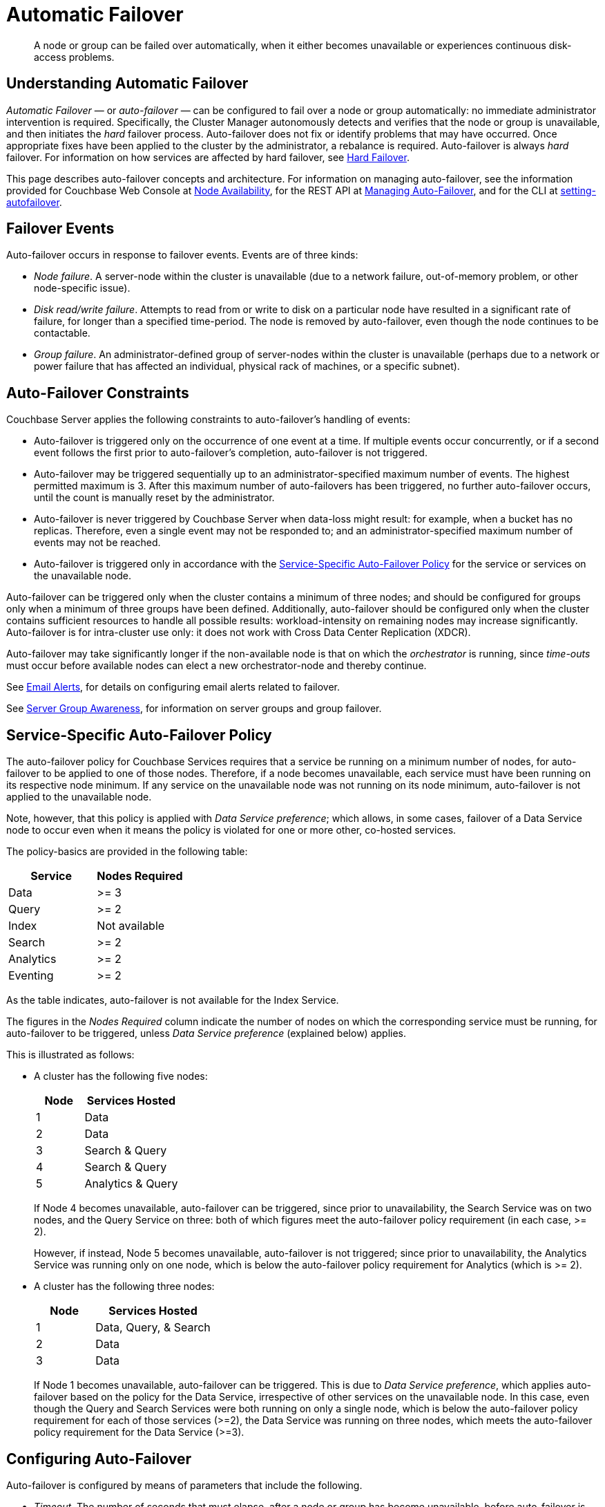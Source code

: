 = Automatic Failover

[abstract]
A node or group can be failed over automatically, when it either becomes unavailable or experiences continuous disk-access problems.

== Understanding Automatic Failover

_Automatic Failover_ — or _auto-failover_ — can be configured to fail over a node or group automatically: no immediate administrator intervention is required.
Specifically, the Cluster Manager autonomously detects and verifies that the node or group is unavailable, and then initiates the _hard_ failover process.
Auto-failover does not fix or identify problems that may have occurred.
Once appropriate fixes have been applied to the cluster by the administrator, a rebalance is required.
Auto-failover is always _hard_ failover.
For information on how services are affected by hard failover, see xref:learn:clusters-and-availability/hard-failover.adoc[Hard Failover].

This page describes auto-failover concepts and architecture.
For information on managing auto-failover, see the information provided for Couchbase Web Console at xref:manage:manage-settings/change-failover-settings.adoc[Node Availability], for the REST API at xref:rest-api:rest-cluster-autofailover-intro.adoc[Managing Auto-Failover], and for the CLI at xref:cli:cbcli/couchbase-cli-setting-autofailover.adoc[setting-autofailover].

== Failover Events

Auto-failover occurs in response to failover events.
Events are of three kinds:

* _Node failure_.
A server-node within the cluster is unavailable (due to a network failure, out-of-memory problem, or other node-specific issue).
* _Disk read/write failure_.
Attempts to read from or write to disk on a particular node have resulted in a significant rate of failure, for longer than a specified time-period.
The node is removed by auto-failover, even though the node continues to be contactable.
* _Group failure_.
An administrator-defined group of server-nodes within the cluster is unavailable (perhaps due to a network or power failure that has affected an individual, physical rack of machines, or a specific subnet).

[#auto-failover-constraints]
== Auto-Failover Constraints

Couchbase Server applies the following constraints to auto-failover’s handling of events:

* Auto-failover is triggered only on the occurrence of one event at a time.
If multiple events occur concurrently, or if a second event follows the first prior to auto-failover’s completion, auto-failover is not triggered.
* Auto-failover may be triggered sequentially up to an administrator-specified maximum number of events.
The highest permitted maximum is 3.
After this maximum number of auto-failovers has been triggered, no further auto-failover occurs, until the count is manually reset by the administrator.
* Auto-failover is never triggered by Couchbase Server when data-loss might result: for example, when a bucket has no replicas.
Therefore, even a single event may not be responded to; and an administrator-specified maximum number of events may not be reached.
* Auto-failover is triggered only in accordance with the xref:learn:clusters-and-availability/automatic-failover.adoc#failover-policy[Service-Specific Auto-Failover Policy] for the service or services on the unavailable node.

Auto-failover can be triggered only when the cluster contains a minimum of three nodes; and should be configured for groups only when a minimum of three groups have been defined.
Additionally, auto-failover should be configured only when the cluster contains sufficient resources to handle all possible results: workload-intensity on remaining nodes may increase significantly.
Auto-failover is for intra-cluster use only: it does not work with Cross Data Center Replication (XDCR).

Auto-failover may take significantly longer if the non-available node is that on which the _orchestrator_ is running, since _time-outs_ must occur before available nodes can elect a new orchestrator-node and thereby continue.

See xref:manage:manage-settings/configure-alerts.adoc[Email Alerts], for
details on configuring email alerts related to failover.

See xref:learn:clusters-and-availability/groups.adoc[Server Group Awareness], for information on server groups and group failover.

[#failover-policy]
== Service-Specific Auto-Failover Policy

The auto-failover policy for Couchbase Services requires that a service be running on a minimum number of nodes, for auto-failover to be applied to one of those nodes.
Therefore, if a node becomes unavailable, each service must have been running on its respective node minimum.
If any service on the unavailable node was not running on its node minimum, auto-failover is not applied to the unavailable node.

Note, however, that this policy is applied with _Data Service preference_; which allows, in some cases, failover of a Data Service node to occur even when it means the policy is violated for one or more other, co-hosted services.

The policy-basics are provided in the following table:

[cols="2,2"]
|===
| Service | Nodes Required

| Data
| >= 3

| Query
| >= 2

| Index
| Not available

| Search
| >= 2

| Analytics
| >= 2

| Eventing
| >= 2
|===

As the table indicates, auto-failover is not available for the Index Service.

The figures in the _Nodes Required_ column indicate the number of nodes on which the corresponding service must be running, for auto-failover to be triggered, unless _Data Service preference_ (explained below) applies.

This is illustrated as follows:

* A cluster has the following five nodes:
+
[cols="1,2"]
|===
| Node | Services Hosted

| 1
| Data

| 2
| Data

| 3
| Search & Query

| 4
| Search & Query

| 5
| Analytics & Query
|===
+
If Node 4 becomes unavailable, auto-failover can be triggered, since prior to unavailability, the Search Service was on two nodes, and the Query Service on three: both of which figures meet the auto-failover policy requirement (in each case, >= 2).
+
However, if instead, Node 5 becomes unavailable, auto-failover is not triggered; since prior to unavailability, the Analytics Service was running only on one node, which is below the auto-failover policy requirement for Analytics (which is >= 2).
* A cluster has the following three nodes:
+
[cols="1,2"]
|===
| Node | Services Hosted

| 1
| Data, Query, & Search

| 2
| Data

| 3
| Data
|===
+
If Node 1 becomes unavailable, auto-failover can be triggered. This is due to _Data Service preference_, which applies auto-failover based on the policy for the Data Service, irrespective of other services on the unavailable node.
In this case, even though the Query and Search Services were both running on only a single node, which is below the auto-failover policy requirement for each of those services (>=2), the Data Service was running on three nodes, which meets the auto-failover policy requirement for the Data Service (>=3).

== Configuring Auto-Failover

Auto-failover is configured by means of parameters that include the following.

* _Timeout_.
The number of seconds that must elapse, after a node or group has become unavailable, before auto-failover is triggered. This number is configurable: the default is 120 seconds; the minimum permitted is 5; the maximum 3600.
Note that a low number reduces the potential time-period during which a consistently unavailable node remains unavailable before auto-failover is triggered; but may also result in auto-failover being unnecessarily triggered, in consequence of short, intermittent periods of node unavailability.
* _Maximum count_.
The maximum number of failover events that can occur sequentially and be handled by auto-failover.
The maximum-allowed value is 3, the default is 1.
This parameter is available in Enterprise Edition only: in Community Edition, the maximum number of failover events that can occur sequentially and be handled by auto-failover is always 1.
* _Count_.
The number of failover events that have occurred.
The default value is 0.
The value is incremented by 1 for every automatic-failover event that occurs, up to the defined maximum count: beyond this point, no further automatic failover can be triggered until the count is reset to 0 through administrator-intervention.
* _Enablement of disk-related automatic failover; with corresponding time-period_.
Whether automatic failover is enabled to handle continuous read-write failures.
If it is enabled, a number of seconds can also be specified: this is the length of a constantly recurring time-period against which failure-continuity on a particular node is evaluated.
The default for this number of seconds is 120; the minimum permitted is 5; the maximum 3600.
If at least 60% of the most recently elapsed instance of the time-period has consisted of continuous failure, failover is automatically triggered.
The default value for the enablement of disk-related automatic failover is false.
This parameter is available in Enterprise Edition only.
* _Group failover enablement_.
Whether or not groups should be failed over.
A group failover is considered to be a single event, even if many nodes are included in the group.
The default value is false.
This parameter is available in Enterprise Edition only.

By default, auto-failover is switched on, to occur after 120 seconds for up to 1 event.
Nevertheless, Couchbase Server triggers auto-failover only within the constraints described above, in xref:learn:clusters-and-availability/automatic-failover.adoc#auto-failover-constraints[Auto-Failover Constraints]. These include a minimum of three nodes being in the cluster.

For more detailed information, see the documentation provided for specifying
xref:manage:manage-settings/change-failover-settings.adoc[Node Availability]
with Couchbase Web Console UI, for
xref:rest-api:rest-cluster-autofailover-intro.adoc[Managing Auto-Failover] with the
REST API, and
xref:cli:cbcli/couchbase-cli-setting-autofailover.adoc[setting-autofailover] with the CLI.

